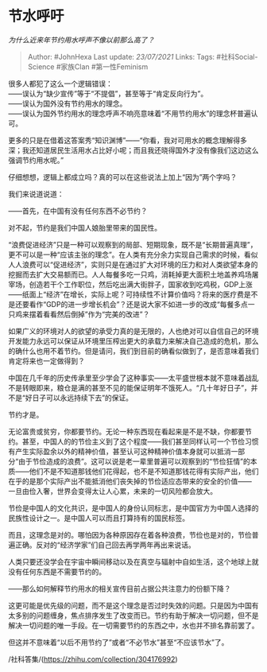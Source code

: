 * 节水呼吁
  :PROPERTIES:
  :CUSTOM_ID: 节水呼吁
  :END:

/为什么近来年节约用水呼声不像以前那么高了？/

#+BEGIN_QUOTE
  Author: #JohnHexa Last update: /23/07/2021/ Links: Tags:
  #社科Social-Science #家族Clan #第一性Feminism
#+END_QUOTE

很多人都犯了这么一个逻辑错误：\\
------误认为“缺少宣传”等于“不提倡”，甚至等于“肯定反向行为”。\\
------误认为国外没有节约用水的理念。\\
------误认为国外节约用水的理念呼声不响亮意味着“不用节约用水”的理念杯普遍认可。

更多的只是在借着这答案秀“知识渊博”------“你看，我对可用水的概念理解得多深；我还知道居民生活用水占比好小呢；而且我还晓得国外才没有像我们这边这么强调节约用水呢。”

仔细想想，逻辑上都成立吗？真的可以在这些说法上加上“因为”两个字吗？

我们来说道说道：

------首先，在中国有没有任何东西不必节约？

对不起，节约是我们中国人娘胎里带来的国民性。

“浪费促进经济”只是一种可以观察到的局部、短期现象，既不是“长期普遍真理”，更不可以是一种“应该主张的理念”。在人类有充分余力实现自己需求的时候，看似人人浪费可以“促进经济”，实则只是在通过扩大对环境的压力和对人类欲望本身的挖掘而去扩大交易额而已。人人每餐多吃一只鸡，消耗掉更大面积土地盖养鸡场屠宰场，创造若干个工作职位，然后吃出满大街胖子，国家收到吃鸡税，GDP上涨------纸面上“经济”在增长，实际上呢？可持续性不计算价值吗？将来的医疗费是不是还要看作“GDP的进一步增长机会”？还是说大家不如进一步的改成“每餐多点一只鸡来摆着看看然后倒掉”作为“完美的改进”？

如果广义的环境对人的欲望的承受力真的是无限的，人也绝对可以自信自己的环境开发能力永远可以保证从环境里压榨出更大的承载力来解决自己造成的危机，那么的确什么也用不着节约。但是请问，我们到目前的确看似做到了，是否意味着我们肯定将来也一定做得到？

中国在几千年的历史传承里至少学会了这种事实------太平盛世根本就不意味着战乱不是转眼即来，粮仓是满的甚至不见的能保证明年不饿死人。“几十年好日子”，并不是“好日子可以永远持续下去”的保证。

节约才是。

无论富贵或贫穷，你都要节约。无论一种东西现在看起来是不是不缺，你都要节约。甚至，中国人的的节俭主义到了这个程度------我们甚至同样认可一个节俭习惯有产生实际盈余以外的精神价值，甚至认可这种精神价值本身就可以抵消一部分“由于节俭造成的浪费”。这可以说是老一辈里普遍可以观察到的“节俭狂情”的本质------他们不是不知道那钱他们花得起，也不是不知道那钱花得有实际产出，他们在乎的是那个实际产出不能抵消他们丧失掉的节俭适应态带来的安全的价值------
一旦由俭入奢，世界会变得太让人心累，未来的一切风险都会放大。

节俭是中国人的文化共识，是中国人的身份认同标志，是中国官方为中国人选择的民族性设计之一。是中国人可以而且打算持有的国民标签。

而且，这理念是对的。哪怕因为各种原因存在着各种浪费，节俭也是对的，节俭普遍正确。反对的“经济学家”们自己回去再学两年再出来说话。

人类只要还没学会在宇宙中瞬间移动以及在真空与辐射中自如生活，这个地球上就没有任何东西是不需要节约的。

------那么如何解释节约用水的相关宣传目前占据公共注意力的份额下降？

这更可能是优先级的问题，而不是这个理念是否过时失效的问题。只是因为中国有太多别的问题缠身，焦点排序发生了改变而已。节约有助于解决一切问题，但不是解决一切问题的唯一手段。在一切需要节约的东西之中，水也并不排名靠前罢了。

但这并不意味着“以后不用节约了”或者“不必节水”甚至“不应该节水”了。

/社科答集/(https://zhihu.com/collection/304176992)
